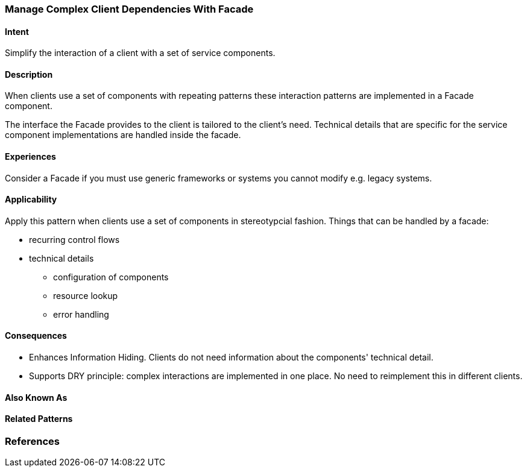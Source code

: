 
[[Manage-Complex-Client-Dependencies-With-Facade]]

=== Manage Complex Client Dependencies With Facade

==== Intent

Simplify the interaction of a client with a set of service components. 

==== Description 

When clients use a set of components with repeating patterns these
interaction patterns are implemented in a Facade component.  

The interface the Facade provides to the client is tailored to the client's
need. Technical details that are specific for the service component implementations 
are handled inside the facade.

==== Experiences

Consider a Facade if you must use generic frameworks or systems you cannot modify
e.g. legacy systems.

==== Applicability

Apply this pattern when clients use a set of components in stereotypcial fashion. 
Things that can be handled by a facade:

* recurring control flows 
* technical details
** configuration of components
** resource lookup
**  error handling


==== Consequences

* Enhances Information Hiding. Clients do not need information about the components' technical detail.
* Supports DRY principle: complex interactions are implemented in one place. No need to reimplement this in different clients.

==== Also Known As 


==== Related Patterns 



=== References 